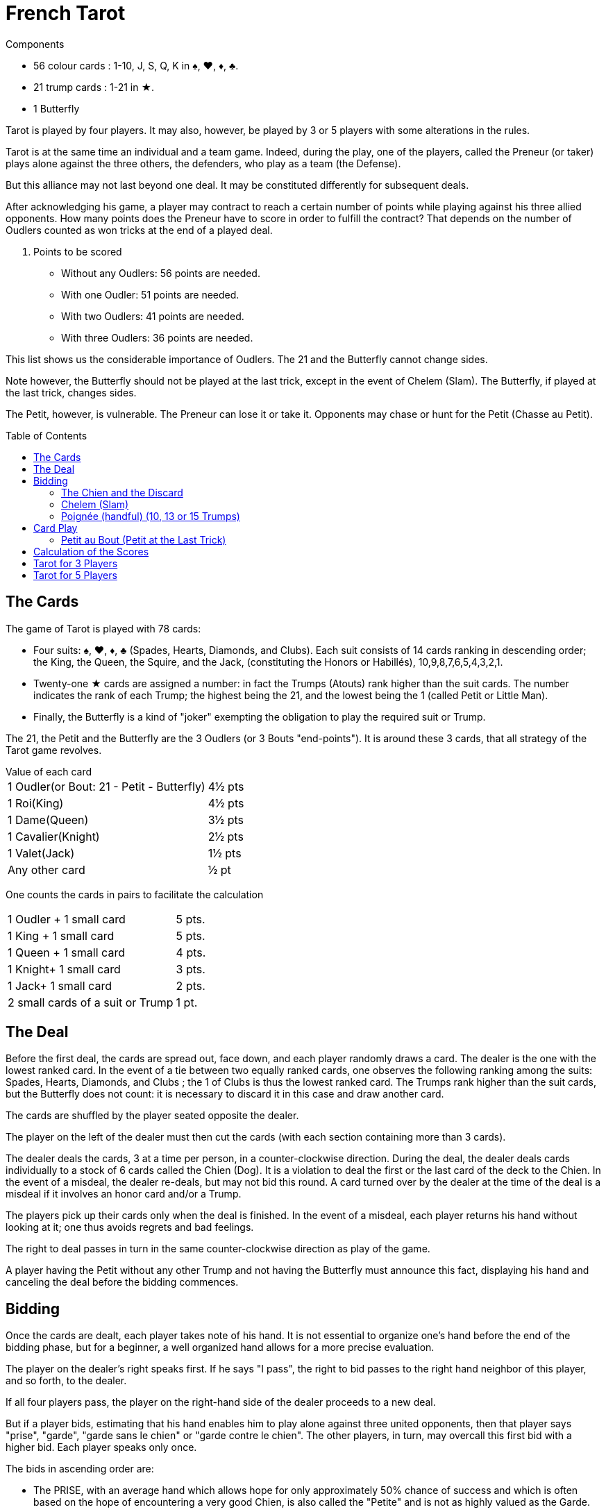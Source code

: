 = French Tarot
:toc: preamble
:toclevels: 4
:icons: font

[.ssd-components]
.Components
****
* 56 colour cards : 1-10, J, S, Q, K in ♠, ♥, ♦, ♣.
* 21 trump cards : 1-21 in ★.
* 1 Butterfly
****

Tarot is played by four players.
It may also, however, be played by 3 or 5 players with some alterations in the rules.

Tarot is at the same time an individual and a team game.
Indeed, during the play, one of the players, called the Preneur (or taker) plays alone against the three others, the defenders, who play as a team (the Defense).

But this alliance may not last beyond one deal.
It may be constituted differently for subsequent deals.

After acknowledging his game, a player may contract to reach a certain number of points while playing against his three allied opponents.
How many points does the Preneur have to score in order to fulfill the contract?
That depends on the number of Oudlers counted as won tricks at the end of a played deal.

. Points to be scored
* Without any Oudlers: 56 points are needed.
* With one Oudler: 51 points are needed.
* With two Oudlers: 41 points are needed.
* With three Oudlers: 36 points are needed.

This list shows us the considerable importance of Oudlers.
The 21 and the Butterfly cannot change sides.

Note however, the Butterfly should not be played at the last trick, except in the event of Chelem (Slam).
The Butterfly, if played at the last trick, changes sides.

The Petit, however, is vulnerable.
The Preneur can lose it or take it.
Opponents may chase or hunt for the Petit (Chasse au Petit).


== The Cards

The game of Tarot is played with 78 cards:

* Four suits: ♠, ♥, ♦, ♣ (Spades, Hearts, Diamonds, and Clubs).
Each suit consists of 14 cards ranking in descending order; the King, the Queen, the Squire, and the Jack, (constituting the Honors or Habillés), 10,9,8,7,6,5,4,3,2,1.
* Twenty-one ★ cards are assigned a number: in fact the Trumps (Atouts) rank higher than the suit cards.
The number indicates the rank of each Trump; the highest being the 21, and the lowest being the 1 (called Petit or Little Man).
* Finally, the Butterfly is a kind of "joker" exempting the obligation to play the required suit or Trump.

The 21, the Petit and the Butterfly are the 3 Oudlers (or 3 Bouts "end-points").
It is around these 3 cards, that all strategy of the Tarot game revolves.

.Value of each card
****
[%autowidth]
|===
| 1 Oudler(or Bout: 21 - Petit - Butterfly) | 4½ pts
| 1 Roi(King) | 4½ pts
| 1 Dame(Queen) | 3½ pts
| 1 Cavalier(Knight) | 2½ pts
| 1 Valet(Jack) | 1½ pts
| Any other card | ½ pt
|===

One counts the cards in pairs to facilitate the calculation

[%autowidth]
|===
| 1 Oudler + 1 small card | 5 pts.
| 1 King + 1 small card | 5 pts.
| 1 Queen + 1 small card | 4 pts.
| 1 Knight+ 1 small card | 3 pts.
| 1 Jack+ 1 small card | 2 pts.
| 2 small cards of a suit or Trump | 1 pt.
|===
****


== The Deal

Before the first deal, the cards are spread out, face down, and each player randomly draws a card.
The dealer is the one with the lowest ranked card.
In the event of a tie between two equally ranked cards, one observes the following ranking among the suits: Spades, Hearts, Diamonds, and Clubs ; the 1 of Clubs is thus the lowest ranked card.
The Trumps rank higher than the suit cards, but the Butterfly does not count: it is necessary to discard it in this case and draw another card.

The cards are shuffled by the player seated opposite the dealer.

The player on the left of the dealer must then cut the cards (with each section containing more than 3 cards).

The dealer deals the cards, 3 at a time per person, in a counter-clockwise direction.
During the deal, the dealer deals cards individually to a stock of 6 cards called the Chien (Dog).
It is a violation to deal the first or the last card of the deck to the Chien.
In the event of a misdeal, the dealer re-deals, but may not bid this round.
A card turned over by the dealer at the time of the deal is a misdeal if it involves an honor card and/or a Trump.

The players pick up their cards only when the deal is finished.
In the event of a misdeal, each player returns his hand without looking at it; one thus avoids regrets and bad feelings.

The right to deal passes in turn in the same counter-clockwise direction as play of the game.

A player having the Petit without any other Trump and not having the Butterfly must announce this fact, displaying his hand and canceling the deal before the bidding commences.


== Bidding

Once the cards are dealt, each player takes note of his hand.
It is not essential to organize one's hand before the end of the bidding phase, but for a beginner, a well organized hand allows for a more precise evaluation.

The player on the dealer's right speaks first.
If he says "I pass", the right to bid passes to the right hand neighbor of this player, and so forth, to the dealer.

If all four players pass, the player on the right-hand side of the dealer proceeds to a new deal.

But if a player bids, estimating that his hand enables him to play alone against three united opponents, then that player says "prise", "garde", "garde sans le chien" or "garde contre le chien".
The other players, in turn, may overcall this first bid with a higher bid.
Each player speaks only once.

The bids in ascending order are:

* The PRISE, with an average hand which allows hope for only approximately 50% chance of success and which is often based on the hope of encountering a very good Chien, is also called the "Petite" and is not as highly valued as the Garde.
* The GARDE can be a higher bid after the Prise of an opponent.
It is generally, however, the first bid, as the Preneur considers his chances of success much higher than his risks of failure.
* The GARDE SANS LE CHIEN.
With a very good hand, the Preneur estimates that he can carry out his contract without the Chien during play, as the cards were not exchanged.
The points of the Chien, however, are counted towards the Preneur at the end of play and constitute a certain reserve of safety.
Naturally, no player may look at the Chien while this contract is played.
* The GARDE CONTRE LE CHIEN.
With an exceptional hand, the Preneur begins to carry out his contract without the aide of the Chien.
The points of the Chien will count towards the Defense.


=== The Chien and the Discard

On a Prise or a Garde, when the bidding is finished, the Preneur turns over the 6 cards of the Chien so that each player acknowledges them.
The Preneur incorporates the cards in his hand then discards 6 cards which remain secret during the entire play of the hand and which will be counted towards the won tricks of the Preneur.

One may neither discard a King nor a Bout.
One may discard Trumps, however, only when it proves necessary.
One must then show the discarded Trumps to the Defense.

When the Preneur finishes the discard, he says "play" and the discard may not be further modified or examined.

On a Garde Sans or a Garde Contre, the cards of the Chien remain face down.
On a Garde Sans, they are placed in front of the Preneur and will count towards his won tricks.
On a Garde Contre, they are placed in front of the player located opposite the Preneur and will be counted towards the won tricks of the Defense


=== Chelem (Slam)

To achieve Chelem successfully, it is necessary to win all the tricks.
Perhaps one will play for years without ever experiencing this extremely rare stroke.

The Chelem can be declared by the Preneur in addition to his contract and the points are counted according to the required contract and a bonus (or a penalty) is added depending on the success (or the failure) of this Chelem:

* Chelem announced and achieved: additional bonus of 400 points.
* Chelem not announced but achieved: additional bonus of 200 points.
* Chelem announced but not achieved: 200 points are subtracted from the total.

In the event of a Chelem announcement, the player making the announcement leads the first trick and becomes Preneur, regardless of who is the dealer.

In order for a Chelem to succeed, the one announcing it must win all tricks and must play the Butterfly in the final trick.
Consequently, "Petit au bout" will be counted if the Petit wins the second to last trick.

Paradoxically, it may happen that the Defense achieves Chelem against the Preneur.
In this case, each defender receives, in addition to the normal score, a bonus of 200 points.


=== Poignée (handful) (10, 13 or 15 Trumps)

A player having a Poignée may, if desired, announce it and present it, arranging the Trumps in descending order, completely and only once, right before playing his first card.
The Butterfly can replace a missing Trump.

* With the simple Poignée (10 Trumps) there is a bonus of 20.
* With the double Poignée (13 Trumps) there is a bonus of 30.
* With the triple Poignée (15 Trumps) there is a bonus of 40.

These bonuses have the same value regardless of the contract.
This bonus is awarded to the victorious side in a played hand.

The Poignée must include ten, thirteen or fifteen Trumps.
When a player has eleven, twelve, fourteen, sixteen or seventeen Trumps, the player hides one or two Trumps of his choice, but complying with this very important rule: the Butterfly in the Poignée implies that the player announcing Poignée does not have any other Trumps.

.Poignée
====
* The Preneur presents a double Poignée.
If he wins, each defender gives him, in addition to the normal score, a bonus of 30. If he loses, it is he who gives this bonus to each defender, in addition to the normal score.
* A defender presents ten Trumps.
If the Preneur wins, each defender gives him a bonus of 20.
If the Preneur loses, each defender receives a bonus of 20.
====


== Card Play

The Preneur having finished the discard, says "Play".

The first trick is led by the player located on the right of the dealer.
Then each player plays in turn in a counter-clockwise direction.

The player having won the first trick leads the next trick, and so forth
The game proceeds according to following rules:

* With a Trump, one is obliged to exceed the highest Trump already played, even if it belongs to a partner.
A player not having a Trump exceeding the highest one played, plays a Trump of his choice; in general, the smallest.
It is said the player, playing a small Trump, "pisse" (or "tinkles").
* With a suit card, one is obliged to play a card of the suit led, but not required to exceed it.
* One is obliged to play a Trump if he does not have a card of the suit led.
If a preceding player also Trumps, one is obliged to over-Trump (to play a higher Trump) or to under-Trump (to tinkle) if one cannot over-Trump.
* One reneges (plays a card of his choice) if he has neither a card of the suit led nor a Trump.
* If the card led to a trick is the Butterfly, it is the next card played which determines the suit led.
* The Butterfly may not win a trick (except in the event of Chelem), but it still belongs to the side holding it.
If the opposing side wins the trick containing the Butterfly, the holder of the Butterfly must replace it in the trick by any small card (any card, including a Trump, valued at ½ points) taken from the tricks won by his side.
* In the event of a successful Chelem without the Preneur having the Butterfly, this card is played normally and remains with the side of the Defense and accounts for 4 points.
* The tricks won by the Defense must be collected by the player seated opposite the preneur.
* As long as a trick was not collected, any player may examine the preceding trick.
* A player should never play a card before his turn.


=== Petit au Bout (Petit at the Last Trick)

If the Petit is played at the last trick, it is called "Petit au bout."
The side winning this trick, receives a bonus of 10, multiplied by the value of the contract, regardless of who wins the deal.

.Petit au bout
====
* The Preneur bids Garde Sans.
A defender achieves "Petit au bout", winning the last trick with the Petit.
The Preneur gives a bonus of 10 x 4 = 40 to each defender.
If, in spite of the loss of the Petit, the Preneur wins his contract, the bonus is then subtracted from his profit or positive points.
* The Preneur bids Prise.
A defender achieves "Petit au bout", winning the last trick with the Petit.
The Preneur gives a bonus of 10 to each defender.
If the Preneur wins the contract, he nevertheless gives the bonus, deducting it from his profit.
====


== Calculation of the Scores

At the end of the played deal, one counts the points contained in the won tricks of the Preneur for one total, and those of the Defense as another total.

To win the contract, the Preneur must score a minimum number of points according to the number of Bouts that he has acquired at the end of the played deal.
In the event of Garde Sans, it is possible for the Preneur to acquire a Bout with the Chien.

If the number of points is equal to this minimum, the contract is barely achieved; if the number of points is higher, the additional points are profit (positive); if the number of points is lower, the contract has not been achieved and the score is counted as a loss (negative).

Any contract arbitrarily being worth 25 points, one adds 25 points with the number of scored points, positive or negative.

This new total is multiplied by a coefficient according to the appropriate contract:

* in the event of Prise, this total is unchanged,
* in the event of Garde, this total is multiplied by two,
* in the event of Garde Sans, this total is multiplied by four,
* in the event of Garde Contre, this total is multiplied by six.

Each Defender scores the same number of points: negative if the Preneur wins, or positive if the Preneur fails.

The Preneur counts three times this total; as positive if he wins, or as negative if he fails.

The total of the four scores of the Preneur and the three Defenders is, thus, equal to 0.

.Scoring points
====
* The Preneur bids Garde, presents a Poignée of 10 Trumps.
He achieves Petit au bout and scores 49 points by holding two Bouts.
He thus proceeds from stem:[49 - 41 = 8].
+
--
** stem:[25_"contract" + 8 = 33 * 2_"garde" = 66].
** stem:[20_"poignée"]
** stem:[10_"petit au bout" * 2_"garde" = 20].
--
+
stem:[66 + 20 + 20 = 106]. +
Each Defender scores stem:[-106] and the Preneur scores stem:[3 * 106 = +318].

* The Preneur fulfills Garde Sans by 4 points, but the Petit au bout is achieved by the Defense:
+
--
** stem:[(25 + 4) * 4_"garde sans" = 116]
** stem:[-40_"le petit au bout"]
--
+
stem:[116 - 40 = +76] +
The Preneur scores stem:[76 * 3 = +228] and each Defender scores stem:[-76].

* The Preneur fails Prise by 7 after having presented a Poignée of 10 Trumps, but achieving Petit au bout. +
stem:[25 + 7 + 20_"poignée"] +
stem:[- 10_"petit au bout" = 42]. +
Each Defender scores stem:[+42] and the Preneur scores stem:[-42 x 3 = -126].

* The Preneur wins Garde by 11.
The Defense presented a Poignée. +
stem:[(25 + 11) * 2_"garde" = 72] +
stem:[+ 20_"poignée payée par la défense" = 92]. +
The Preneur scores stem:[+276] and each Defender scores stem:[-92].

* On a Garde, the Preneur announces and achieves Chelem, shows a Poignée of 10 Trumps and achieves Petit au bout.
The Defense retains the Butterfly with which they started.
With 2 Bouts, the Preneur wins by stem:[87 - 41 = 46] points. +
He earns
stem:[(46 + 25) * 2_"garde" + 20_"poignée"] +
stem:[+ 20_"petit au bout" + 400_"chelem annoncé"] +
stem:[= 582]. +
Each Defender scores stem:[-582].
The Taker scores stem:[+582 * 3 = +1746].
====


== Tarot for 3 Players

The rules are the same as for the game for 4, but the cards are dealt 4 at a time per person.
Each player receives 24 cards, the Chien 6 cards.

The contracts are identical to the game for 4 players

The Poignées are: simple: 13 Trumps; double: 15 Trumps; triple: 18 Trumps

At the time of calculation, it is necessary to round off the ½ point.
Thus, a Preneur who was to make 41, loses if he makes 40.5.
The round-off is done, then, by always privileging the side which scores points.
Thus, in the preceding case, the Preneur loses by 1 point.
Conversely, if he had made 41.5, he would have won by 1 point.
If the Preneur misses by ½ point, he has failed to fulfill the contract.


== Tarot for 5 Players

The cards are dealt, counter-clockwise, 3 cards at a time per person.
Each player receives 15 cards and 3 cards are dealt to the Chien.

The contracts are identical to the games with 3 or 4 players

The Poignées are: simple: 8 Trumps; double: 10 Trumps; triple: 13 Trumps.

Before turning over the Chien, the Preneur calls a King of his choice and the holder of this King becomes his partner.
If the Preneur has the 4 Kings, he calls a Queen, or a Squire if he also has the 4 Queens.
If the Preneur has an exceptional hand, he may call himself by calling a King that is part of his hand.

If the chosen King is with the Chien, or if the Preneur called himself, then the game is played 1 against 4.
Otherwise, the holder of the called card becomes the partner of the Preneur (associate) and the game is played at 2 (preneur and associate) against 3.

The first trick may not be led in the suit chosen by the Preneur unless this trick is led by the suit's King.

The partner of the Preneur must not say that he belongs to the attacking side until he plays the called card, even if he plays in a manner that leads few illusions to their opponents: he may give points or the Petit to the Preneur.

The distribution of the points (including the bonuses of Poignée and/or Petit au bout) is divided 2/3 for the Preneur and 1/3 for his partner.
If the Preneur plays 1 against 4, he combines the totality of the points as + or - according to his success or failure.

At the time of calculation, it is necessary to round off the ½ point.
Thus, a Preneur who was to make 41, loses if he makes 40.5.
The round-off is done, then, by always privileging the side which scores points.
Thus, in the preceding case, the Preneur loses by 1 point.
Conversely, if he had made 41.5, he would have won by 1 point.
If the Preneur misses by ½ point, he has failed to fulfill the contract.

